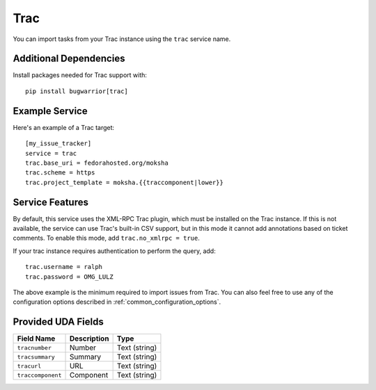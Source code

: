 Trac
====

You can import tasks from your Trac instance using
the ``trac`` service name.

Additional Dependencies
-----------------------

Install packages needed for Trac support with::

    pip install bugwarrior[trac]

Example Service
---------------

Here's an example of a Trac target::

    [my_issue_tracker]
    service = trac
    trac.base_uri = fedorahosted.org/moksha
    trac.scheme = https
    trac.project_template = moksha.{{traccomponent|lower}}

Service Features
----------------

By default, this service uses the XML-RPC Trac plugin, which must be installed
on the Trac instance.  If this is not available, the service can use Trac's
built-in CSV support, but in this mode it cannot add annotations based on
ticket comments.  To enable this mode, add ``trac.no_xmlrpc = true``.

If your trac instance requires authentication to perform the query, add::

    trac.username = ralph
    trac.password = OMG_LULZ

The above example is the minimum required to import issues from
Trac.  You can also feel free to use any of the
configuration options described in :ref:`common_configuration_options`.

Provided UDA Fields
-------------------

+-------------------+-----------------+-----------------+
| Field Name        | Description     | Type            |
+===================+=================+=================+
| ``tracnumber``    | Number          | Text (string)   |
+-------------------+-----------------+-----------------+
| ``tracsummary``   | Summary         | Text (string)   |
+-------------------+-----------------+-----------------+
| ``tracurl``       | URL             | Text (string)   |
+-------------------+-----------------+-----------------+
| ``traccomponent`` | Component       | Text (string)   |
+-------------------+-----------------+-----------------+
